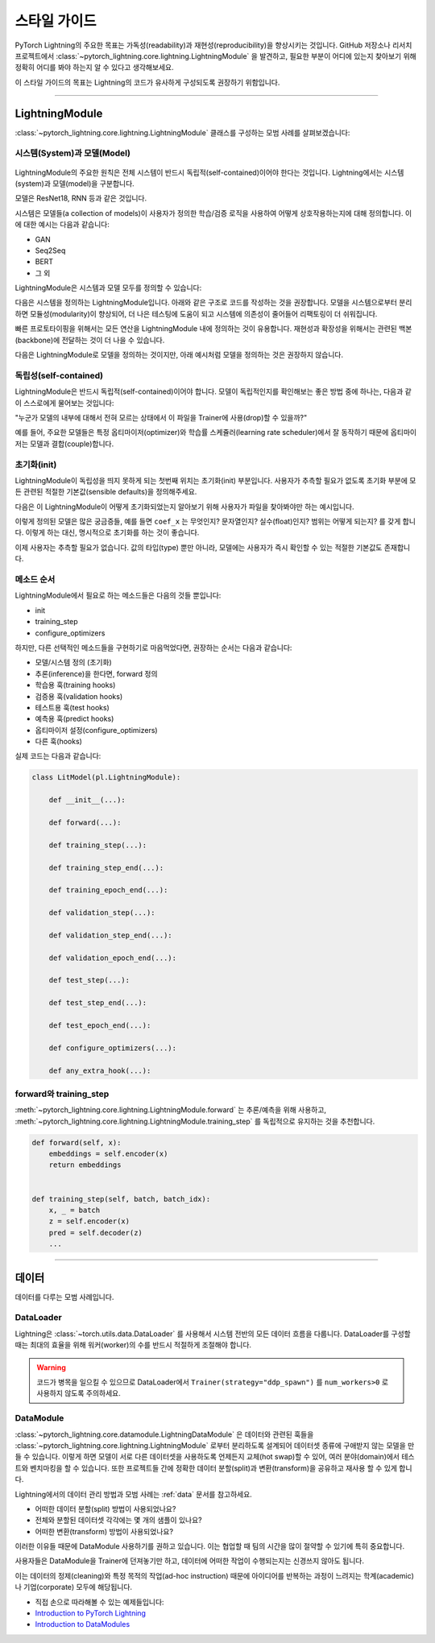 ################
스타일 가이드
################
PyTorch Lightning의 주요한 목표는 가독성(readability)과 재현성(reproducibility)을 향상시키는 것입니다. GitHub 저장소나 리서치 프로젝트에서
:class:`~pytorch_lightning.core.lightning.LightningModule` 을 발견하고, 필요한 부분이 어디에 있는지 찾아보기 위해 정확히 어디를 봐야 하는지
알 수 있다고 생각해보세요.

이 스타일 가이드의 목표는 Lightning의 코드가 유사하게 구성되도록 권장하기 위함입니다.

--------------

*****************
LightningModule
*****************

:class:`~pytorch_lightning.core.lightning.LightningModule` 클래스를 구성하는 모범 사례를 살펴보겠습니다:

시스템(System)과 모델(Model)
==============================

.. figure:: https://pl-bolts-doc-images.s3.us-east-2.amazonaws.com/pl_docs/model_system.png
    :width: 400

LightningModule의 주요한 원칙은 전체 시스템이 반드시 독립적(self-contained)이어야 한다는 것입니다.
Lightning에서는 시스템(system)과 모델(model)을 구분합니다.

모델은 ResNet18, RNN 등과 같은 것입니다.

시스템은 모델들(a collection of models)이 사용자가 정의한 학습/검증 로직을 사용하여 어떻게 상호작용하는지에 대해 정의합니다.
이에 대한 예시는 다음과 같습니다:

* GAN
* Seq2Seq
* BERT
* 그 외

LightningModule은 시스템과 모델 모두를 정의할 수 있습니다:

다음은 시스템을 정의하는 LightningModule입니다. 아래와 같은 구조로 코드를 작성하는 것을 권장합니다. 모델을 시스템으로부터 분리하면
모듈성(modularity)이 향상되어, 더 나은 테스팅에 도움이 되고 시스템에 의존성이 줄어들어 리팩토링이 더 쉬워집니다.

.. testcode::

    class Encoder(nn.Module):
        ...


    class Decoder(nn.Module):
        ...


    class AutoEncoder(nn.Module):
        def __init__(self):
            super().__init__()
            self.encoder = Encoder()
            self.decoder = Decoder()

        def forward(self, x):
            return self.encoder(x)


    class AutoEncoderSystem(LightningModule):
        def __init__(self):
            super().__init__()
            self.auto_encoder = AutoEncoder()


빠른 프로토타이핑을 위해서는 모든 연산을 LightningModule 내에 정의하는 것이 유용합니다. 재현성과 확장성을
위해서는 관련된 백본(backbone)에 전달하는 것이 더 나을 수 있습니다.

다음은 LightningModule로 모델을 정의하는 것이지만, 아래 예시처럼 모델을 정의하는 것은 권장하지 않습니다.

.. testcode::

    class LitModel(LightningModule):
        def __init__(self):
            super().__init__()
            self.layer_1 = nn.Linear()
            self.layer_2 = nn.Linear()
            self.layer_3 = nn.Linear()


독립성(self-contained)
===========================

LightningModule은 반드시 독립적(self-contained)이어야 합니다. 모델이 독립적인지를 확인해보는 좋은 방법 중에 하나는,
다음과 같이 스스로에게 물어보는 것입니다:

"누군가 모델의 내부에 대해서 전혀 모르는 상태에서 이 파일을 Trainer에 사용(drop)할 수 있을까?"

예를 들어, 주요한 모델들은 특정 옵티마이저(optimizer)와 학습률 스케쥴러(learning rate scheduler)에서 잘 동작하기 때문에
옵티마이저는 모델과 결합(couple)합니다.

초기화(init)
=================

LightningModule이 독립성을 띄지 못하게 되는 첫번째 위치는 초기화(init) 부분입니다. 사용자가 추측할 필요가 없도록 초기화 부분에
모든 관련된 적절한 기본값(sensible defaults)을 정의해주세요.

다음은 이 LightningModule이 어떻게 초기화되었는지 알아보기 위해 사용자가 파일을 찾아봐야만 하는 예시입니다.

.. testcode::

    class LitModel(LightningModule):
        def __init__(self, params):
            self.lr = params.lr
            self.coef_x = params.coef_x

이렇게 정의된 모델은 많은 궁금증들, 예를 들면 ``coef_x`` 는 무엇인지? 문자열인지? 실수(float)인지? 범위는 어떻게 되는지? 를
갖게 합니다. 이렇게 하는 대신, 명시적으로 초기화를 하는 것이 좋습니다.

.. testcode::

    class LitModel(LightningModule):
        def __init__(self, encoder: nn.Module, coef_x: float = 0.2, lr: float = 1e-3):
            ...

이제 사용자는 추측할 필요가 없습니다. 값의 타입(type) 뿐만 아니라, 모델에는 사용자가 즉시 확인할 수 있는 적절한 기본값도
존재합니다.


메소드 순서
============
LightningModule에서 필요로 하는 메소드들은 다음의 것들 뿐입니다:

* init
* training_step
* configure_optimizers

하지만, 다른 선택적인 메소드들을 구현하기로 마음먹었다면, 권장하는 순서는 다음과 같습니다:

* 모델/시스템 정의 (초기화)
* 추론(inference)을 한다면, forward 정의
* 학습용 훅(training hooks)
* 검증용 훅(validation hooks)
* 테스트용 훅(test hooks)
* 예측용 훅(predict hooks)
* 옵티마이저 설정(configure_optimizers)
* 다른 훅(hooks)

실제 코드는 다음과 같습니다:

.. code-block::

    class LitModel(pl.LightningModule):

        def __init__(...):

        def forward(...):

        def training_step(...):

        def training_step_end(...):

        def training_epoch_end(...):

        def validation_step(...):

        def validation_step_end(...):

        def validation_epoch_end(...):

        def test_step(...):

        def test_step_end(...):

        def test_epoch_end(...):

        def configure_optimizers(...):

        def any_extra_hook(...):


forward와 training_step
========================

:meth:`~pytorch_lightning.core.lightning.LightningModule.forward` 는 추론/예측을 위해 사용하고,
:meth:`~pytorch_lightning.core.lightning.LightningModule.training_step` 를 독립적으로 유지하는 것을 추천합니다.

.. code-block:: python

    def forward(self, x):
        embeddings = self.encoder(x)
        return embeddings


    def training_step(self, batch, batch_idx):
        x, _ = batch
        z = self.encoder(x)
        pred = self.decoder(z)
        ...


--------------

************
데이터
************

데이터를 다루는 모범 사례입니다.

DataLoader
==============

Lightning은 :class:`~torch.utils.data.DataLoader` 를 사용해서 시스템 전반의 모든 데이터 흐름을 다룹니다. DataLoader를 구성할 때는
최대의 효율을 위해 워커(worker)의 수를 반드시 적절하게 조절해야 합니다.

.. warning:: 코드가 병목을 일으킬 수 있으므로 DataLoader에서 ``Trainer(strategy="ddp_spawn")`` 를 ``num_workers>0`` 로 사용하지 않도록 주의하세요.

DataModule
==============

:class:`~pytorch_lightning.core.datamodule.LightningDataModule` 은 데이터와 관련된 훅들을 :class:`~pytorch_lightning.core.lightning.LightningModule` 로부터
분리하도록 설계되어 데이터셋 종류에 구애받지 않는 모델을 만들 수 있습니다. 이렇게 하면 모델이 서로 다른 데이터셋을 사용하도록 언제든지 교체(hot swap)할 수 있어,
여러 분야(domain)에서 테스트와 벤치마킹을 할 수 있습니다. 또한 프로젝트들 간에 정확한 데이터 분할(split)과 변환(transform)을 공유하고 재사용 할 수 있게 합니다.

Lightning에서의 데이터 관리 방법과 모범 사례는 :ref:`data` 문서를 참고하세요.

* 어떠한 데이터 분할(split) 방법이 사용되었나요?
* 전체와 분할된 데이터셋 각각에는 몇 개의 샘플이 있나요?
* 어떠한 변환(transform) 방법이 사용되었나요?

이러한 이유들 때문에 DataModule 사용하기를 권하고 있습니다. 이는 협업할 때 팀의 시간을 많이 절약할 수 있기에 특히 중요합니다.

사용자들은 DataModule을 Trainer에 던져놓기만 하고, 데이터에 어떠한 작업이 수행되는지는 신경쓰지 않아도 됩니다.

이는 데이터의 정제(cleaning)와 특정 목적의 작업(ad-hoc instruction) 때문에 아이디어를 반복하는 과정이 느려지는 학계(academic)나 기업(corporate) 모두에
해당됩니다.

- 직접 손으로 따라해볼 수 있는 예제들입니다:
- `Introduction to PyTorch Lightning <https://pytorch-lightning.readthedocs.io/en/stable/notebooks/lightning_examples/mnist-hello-world.html>`_
- `Introduction to DataModules <https://pytorch-lightning.readthedocs.io/en/stable/notebooks/lightning_examples/datamodules.html>`_
